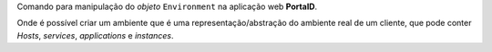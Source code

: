 Comando para manipulação do *objeto* ``Environment`` na aplicação web **PortalD**.

Onde é possível criar um ambiente que é uma representação/abstração do ambiente
real de um cliente, que pode conter *Hosts*, *services*, *applications* e *instances*.